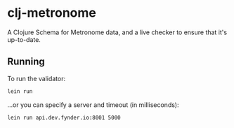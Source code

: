 * clj-metronome

A Clojure Schema for Metronome data, and a live checker to ensure that
it's up-to-date.

** Running

To run the validator:

#+BEGIN_SRC sh
lein run
#+END_SRC

...or you can specify a server and timeout (in milliseconds):

#+BEGIN_SRC sh
lein run api.dev.fynder.io:8001 5000
#+END_SRC

